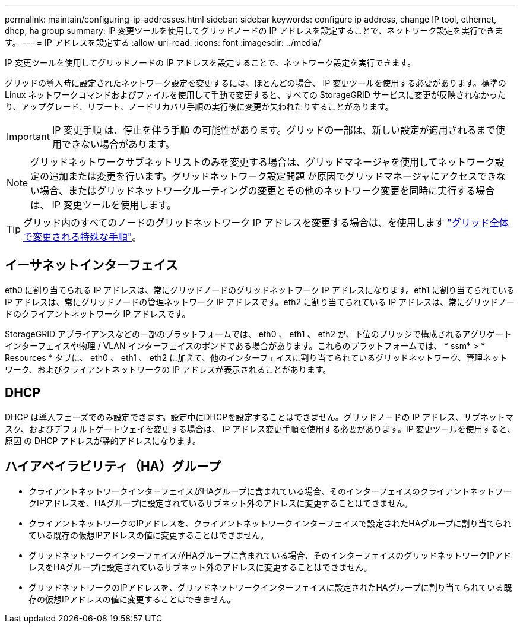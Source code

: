 ---
permalink: maintain/configuring-ip-addresses.html 
sidebar: sidebar 
keywords: configure ip address, change IP tool, ethernet, dhcp, ha group 
summary: IP 変更ツールを使用してグリッドノードの IP アドレスを設定することで、ネットワーク設定を実行できます。 
---
= IP アドレスを設定する
:allow-uri-read: 
:icons: font
:imagesdir: ../media/


[role="lead"]
IP 変更ツールを使用してグリッドノードの IP アドレスを設定することで、ネットワーク設定を実行できます。

グリッドの導入時に設定されたネットワーク設定を変更するには、ほとんどの場合、 IP 変更ツールを使用する必要があります。標準の Linux ネットワークコマンドおよびファイルを使用して手動で変更すると、すべての StorageGRID サービスに変更が反映されなかったり、アップグレード、リブート、ノードリカバリ手順の実行後に変更が失われたりすることがあります。


IMPORTANT: IP 変更手順 は、停止を伴う手順 の可能性があります。グリッドの一部は、新しい設定が適用されるまで使用できない場合があります。


NOTE: グリッドネットワークサブネットリストのみを変更する場合は、グリッドマネージャを使用してネットワーク設定の追加または変更を行います。グリッドネットワーク設定問題 が原因でグリッドマネージャにアクセスできない場合、またはグリッドネットワークルーティングの変更とその他のネットワーク変更を同時に実行する場合は、 IP 変更ツールを使用します。


TIP: グリッド内のすべてのノードのグリッドネットワーク IP アドレスを変更する場合は、を使用します link:changing-ip-addresses-and-mtu-values-for-all-nodes-in-grid.html["グリッド全体で変更される特殊な手順"]。



== イーサネットインターフェイス

eth0 に割り当てられる IP アドレスは、常にグリッドノードのグリッドネットワーク IP アドレスになります。eth1 に割り当てられている IP アドレスは、常にグリッドノードの管理ネットワーク IP アドレスです。eth2 に割り当てられている IP アドレスは、常にグリッドノードのクライアントネットワーク IP アドレスです。

StorageGRID アプライアンスなどの一部のプラットフォームでは、 eth0 、 eth1 、 eth2 が、下位のブリッジで構成されるアグリゲートインターフェイスや物理 / VLAN インターフェイスのボンドである場合があります。これらのプラットフォームでは、 * ssm* > * Resources * タブに、 eth0 、 eth1 、 eth2 に加えて、他のインターフェイスに割り当てられているグリッドネットワーク、管理ネットワーク、およびクライアントネットワークの IP アドレスが表示されることがあります。



== DHCP

DHCP は導入フェーズでのみ設定できます。設定中にDHCPを設定することはできません。グリッドノードの IP アドレス、サブネットマスク、およびデフォルトゲートウェイを変更する場合は、 IP アドレス変更手順を使用する必要があります。IP 変更ツールを使用すると、原因 の DHCP アドレスが静的アドレスになります。



== ハイアベイラビリティ（HA）グループ

* クライアントネットワークインターフェイスがHAグループに含まれている場合、そのインターフェイスのクライアントネットワークIPアドレスを、HAグループに設定されているサブネット外のアドレスに変更することはできません。
* クライアントネットワークのIPアドレスを、クライアントネットワークインターフェイスで設定されたHAグループに割り当てられている既存の仮想IPアドレスの値に変更することはできません。
* グリッドネットワークインターフェイスがHAグループに含まれている場合、そのインターフェイスのグリッドネットワークIPアドレスをHAグループに設定されているサブネット外のアドレスに変更することはできません。
* グリッドネットワークのIPアドレスを、グリッドネットワークインターフェイスに設定されたHAグループに割り当てられている既存の仮想IPアドレスの値に変更することはできません。

